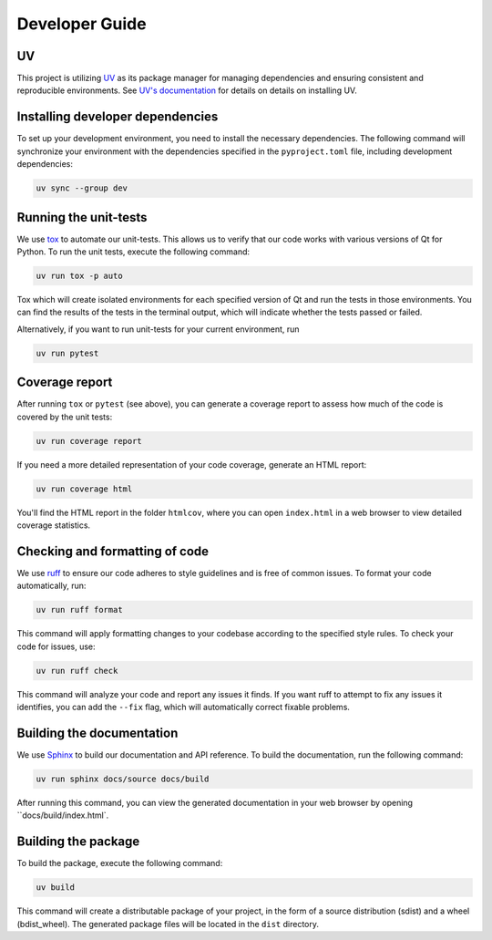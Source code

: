 Developer Guide
===============

UV
--

This project is utilizing `UV <https://github.com/astral-sh/uv>`_ as its package
manager for managing dependencies and ensuring consistent and reproducible environments.
See `UV's documentation <https://docs.astral.sh/uv/>`_ for details on details on
installing UV.


Installing developer dependencies
---------------------------------

To set up your development environment, you need to install the necessary
dependencies. The following command will synchronize your environment with the
dependencies specified in the ``pyproject.toml`` file, including development
dependencies:

.. code-block:: bash

   uv sync --group dev


Running the unit-tests
----------------------

We use `tox <https://tox.wiki/>`_ to automate our unit-tests. This allows us to
verify that our code works with various versions of Qt for Python. To run the
unit tests, execute the following command:

.. code-block:: bash

   uv run tox -p auto

Tox which will create isolated environments for each specified version of Qt
and run the tests in those environments. You can find the results of the tests
in the terminal output, which will indicate whether the tests passed or failed.

Alternatively, if you want to run unit-tests for your current environment, run

.. code-block:: bash

   uv run pytest


Coverage report
---------------

After running ``tox`` or ``pytest`` (see above), you can generate a coverage report
to assess how much of the code is covered by the unit tests:

.. code-block:: bash

   uv run coverage report

If you need a more detailed representation of your code coverage, generate an HTML
report:

.. code-block:: bash

   uv run coverage html

You'll find the HTML report in the folder ``htmlcov``, where you can open
``index.html`` in a web browser to view detailed coverage statistics.


Checking and formatting of code
-------------------------------

We use `ruff <https://docs.astral.sh/ruff/formatter/>`_ to ensure our code
adheres to style guidelines and is free of common issues. To format your code
automatically, run:

.. code-block:: bash

   uv run ruff format

This command will apply formatting changes to your codebase according to the
specified style rules. To check your code for issues, use:

.. code-block:: bash

   uv run ruff check

This command will analyze your code and report any issues it finds. If you want
ruff to attempt to fix any issues it identifies, you can add the ``--fix``
flag, which will automatically correct fixable problems.

Building the documentation
--------------------------

We use `Sphinx <https://www.sphinx-doc.org/>`_ to build our documentation and
API reference. To build the documentation, run the following command:

.. code-block:: bash

   uv run sphinx docs/source docs/build

After running this command, you can view the generated documentation in your
web browser by opening ``docs/build/index.html`.

Building the package
--------------------

To build the package, execute the following command:

.. code-block:: bash

   uv build

This command will create a distributable package of your project, in the form
of a source distribution (sdist) and a wheel (bdist_wheel). The generated
package files will be located in the ``dist`` directory.
